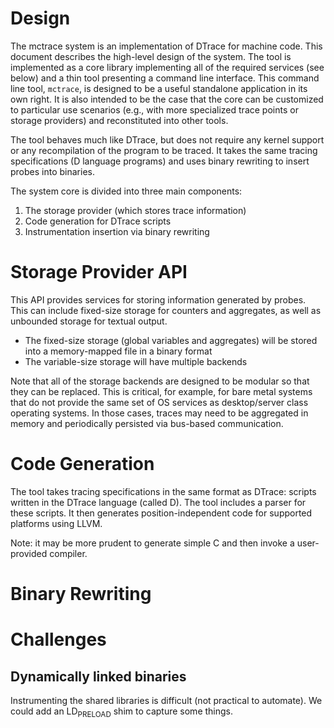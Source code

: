 * Design

The mctrace system is an implementation of DTrace for machine code.  This document describes the high-level design of the system. The tool is implemented as a core library implementing all of the required services (see below) and a thin tool presenting a command line interface.  This command line tool, ~mctrace~, is designed to be a useful standalone application in its own right. It is also intended to be the case that the core can be customized to particular use scenarios (e.g., with more specialized trace points or storage providers) and reconstituted into other tools.

The tool behaves much like DTrace, but does not require any kernel support or any recompilation of the program to be traced. It takes the same tracing specifications (D language programs) and uses binary rewriting to insert probes into binaries.

The system core is divided into three main components:
1. The storage provider (which stores trace information)
2. Code generation for DTrace scripts
3. Instrumentation insertion via binary rewriting

* Storage Provider API

This API provides services for storing information generated by probes.  This can include fixed-size storage for counters and aggregates, as well as unbounded storage for textual output.

- The fixed-size storage (global variables and aggregates) will be stored into a memory-mapped file in a binary format
- The variable-size storage will have multiple backends

Note that all of the storage backends are designed to be modular so that they can be replaced. This is critical, for example, for bare metal systems that do not provide the same set of OS services as desktop/server class operating systems. In those cases, traces may need to be aggregated in memory and periodically persisted via bus-based communication.

* Code Generation

The tool takes tracing specifications in the same format as DTrace: scripts written in the DTrace language (called D).  The tool includes a parser for these scripts.  It then generates position-independent code for supported platforms using LLVM.

Note: it may be more prudent to generate simple C and then invoke a user-provided compiler.

* Binary Rewriting


* Challenges

** Dynamically linked binaries
Instrumenting the shared libraries is difficult (not practical to automate). We could add an LD_PRELOAD shim to capture some things.
